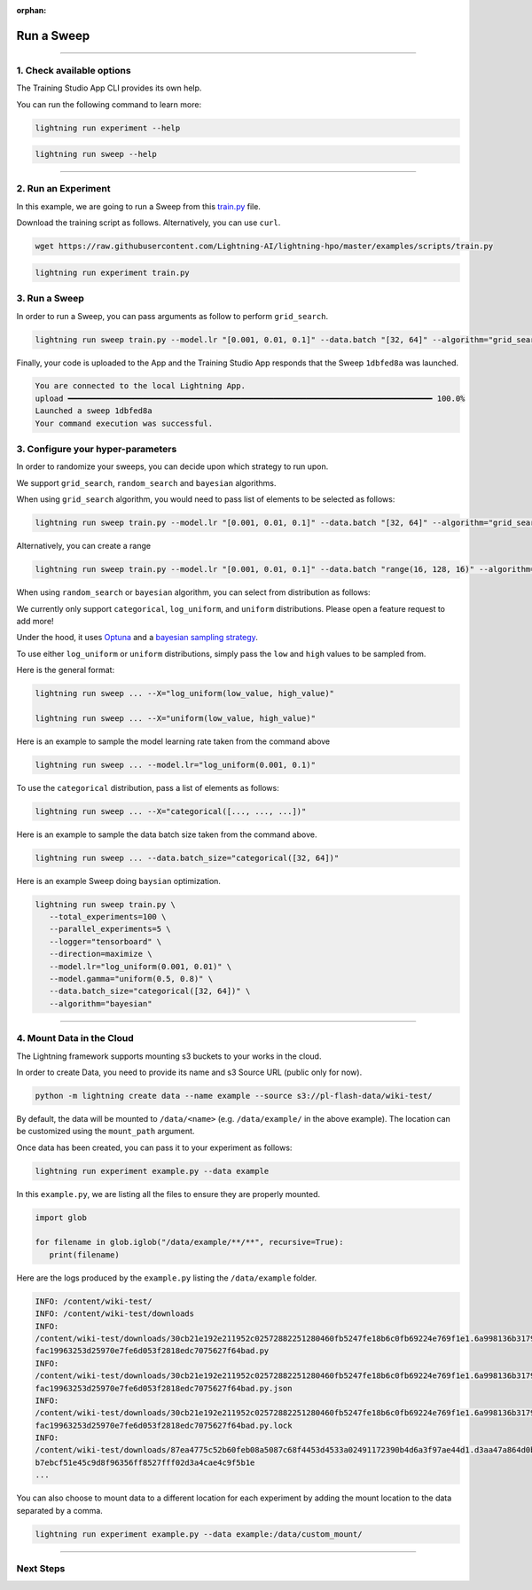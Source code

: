 :orphan:

###########
Run a Sweep
###########

.. _run_sweep:

.. join_slack::
   :align: left

----

**************************
1. Check available options
**************************

The Training Studio App CLI provides its own help.

You can run the following command to learn more:

.. code-block::

   lightning run experiment --help

.. code-block::

   lightning run sweep --help

----

********************
2. Run an Experiment
********************

In this example, we are going to run a Sweep from this `train.py <https://github.com/Lightning-AI/lightning-hpo/blob/master/examples/scripts/train.py>`_ file.

Download the training script as follows. Alternatively, you can use ``curl``.

.. code-block::

   wget https://raw.githubusercontent.com/Lightning-AI/lightning-hpo/master/examples/scripts/train.py

.. code-block::

   lightning run experiment train.py

**************
3. Run a Sweep
**************

In order to run a Sweep, you can pass arguments as follow to perform ``grid_search``.

.. code-block::

   lightning run sweep train.py --model.lr "[0.001, 0.01, 0.1]" --data.batch "[32, 64]" --algorithm="grid_search"

Finally, your code is uploaded to the App and the Training Studio App responds that the Sweep ``1dbfed8a`` was launched.

.. code-block::

   You are connected to the local Lightning App.
   upload ━━━━━━━━━━━━━━━━━━━━━━━━━━━━━━━━━━━━━━━━━━━━━━━━━━━━━━━━━━━━━━━━━━━━━━━━━━━━━━ 100.0%
   Launched a sweep 1dbfed8a
   Your command execution was successful.

**********************************
3. Configure your hyper-parameters
**********************************

In order to randomize your sweeps, you can decide upon which strategy to run upon.

We support ``grid_search``, ``random_search`` and ``bayesian`` algorithms.

When using ``grid_search`` algorithm, you would need to pass list of elements to be selected as follows:

.. code-block::

   lightning run sweep train.py --model.lr "[0.001, 0.01, 0.1]" --data.batch "[32, 64]" --algorithm="grid_search"

Alternatively, you can create a range

.. code-block::

   lightning run sweep train.py --model.lr "[0.001, 0.01, 0.1]" --data.batch "range(16, 128, 16)" --algorithm="grid_search"

When using ``random_search`` or ``bayesian`` algorithm, you can select from distribution as follows:

We currently only support ``categorical``, ``log_uniform``, and ``uniform`` distributions. Please open a feature request to add more!

Under the hood, it uses `Optuna <https://optuna.org/>`_ and a `bayesian sampling strategy <https://optuna.readthedocs.io/en/stable/_modules/optuna/samplers/_tpe/sampler.html>`_.

To use either ``log_uniform`` or ``uniform`` distributions, simply pass the ``low`` and ``high`` values to be sampled from.

Here is the general format:

.. code-block::

   lightning run sweep ... --X="log_uniform(low_value, high_value)"

   lightning run sweep ... --X="uniform(low_value, high_value)"

Here is an example to sample the model learning rate taken from the command above

.. code-block::

   lightning run sweep ... --model.lr="log_uniform(0.001, 0.1)"

To use the ``categorical`` distribution, pass a list of elements as follows:

.. code-block::

   lightning run sweep ... --X="categorical([..., ..., ...])"

Here is an example to sample the data batch size taken from the command above.

.. code-block::

   lightning run sweep ... --data.batch_size="categorical([32, 64])"


Here is an example Sweep doing ``baysian`` optimization.

.. code-block::

   lightning run sweep train.py \
      --total_experiments=100 \
      --parallel_experiments=5 \
      --logger="tensorboard" \
      --direction=maximize \
      --model.lr="log_uniform(0.001, 0.01)" \
      --model.gamma="uniform(0.5, 0.8)" \
      --data.batch_size="categorical([32, 64])" \
      --algorithm="bayesian"

----

**************************
4. Mount Data in the Cloud
**************************

The Lightning framework supports mounting s3 buckets to your works in the cloud.

In order to create Data, you need to provide its name and s3 Source URL (public only for now).

.. code-block::

   python -m lightning create data --name example --source s3://pl-flash-data/wiki-test/

By default, the data will be mounted to ``/data/<name>`` (e.g. ``/data/example/`` in the above example).
The location can be customized using the ``mount_path`` argument.

Once data has been created, you can pass it to your experiment as follows:

.. code-block::

   lightning run experiment example.py --data example

In this ``example.py``, we are listing all the files to ensure they are properly mounted.

.. code-block::

   import glob

   for filename in glob.iglob("/data/example/**/**", recursive=True):
      print(filename)

Here are the logs produced by the ``example.py`` listing the ``/data/example`` folder.

.. code-block::

   INFO: /content/wiki-test/
   INFO: /content/wiki-test/downloads
   INFO:
   /content/wiki-test/downloads/30cb21e192e211952c02572882251280460fb5247fe18b6c0fb69224e769f1e1.6a998136b3179c543
   fac19963253d25970e7fe6d053f2818edc7075627f64bad.py
   INFO:
   /content/wiki-test/downloads/30cb21e192e211952c02572882251280460fb5247fe18b6c0fb69224e769f1e1.6a998136b3179c543
   fac19963253d25970e7fe6d053f2818edc7075627f64bad.py.json
   INFO:
   /content/wiki-test/downloads/30cb21e192e211952c02572882251280460fb5247fe18b6c0fb69224e769f1e1.6a998136b3179c543
   fac19963253d25970e7fe6d053f2818edc7075627f64bad.py.lock
   INFO:
   /content/wiki-test/downloads/87ea4775c52b60feb08a5087c68f4453d4533a02491172390b4d6a3f97ae44d1.d3aa47a864d0b5cf3
   b7ebcf51e45c9d8f96356ff8527fff02d3a4cae4c9f5b1e
   ...

You can also choose to mount data to a different location for each experiment by adding the mount location to the data separated by a comma.

.. code-block::

   lightning run experiment example.py --data example:/data/custom_mount/

----

**********
Next Steps
**********

.. raw:: html

   <br />
   <div class="display-card-container">
      <div class="row">

.. displayitem::
   :header: Show Sweeps & Experiments
   :description: Learn how to view the existing sweeps
   :col_css: col-md-6
   :button_link: show_sweeps.html
   :height: 180

.. displayitem::
   :header: Stop or delete a Sweep & Experiments
   :description: Learn how to stop or delete an existing sweep
   :col_css: col-md-6
   :button_link: stop_or_delete_sweep.html
   :height: 180

..
   .. displayitem::
      :header: Run a Notebook
      :description: Learn how to run a notebook locally or in the cloud
      :col_css: col-md-4
      :button_link: run_notebook.html
      :height: 180

.. raw:: html

      </div>
   </div>
